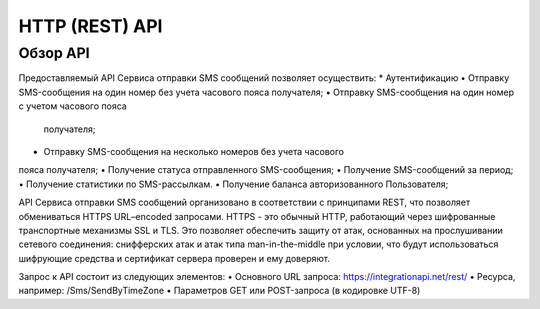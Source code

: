 HTTP (REST) API
===============

Обзор API
---------
Предоставляемый API Сервиса отправки SMS сообщений позволяет осуществить:
* Аутентификацию
• Отправку SMS-сообщения на один номер без учета часового пояса 
получателя;
• Отправку SMS-сообщения на один номер с учетом часового пояса
 получателя;
• Отправку SMS-сообщения на несколько номеров без учета часового 
пояса получателя;
• Получение статуса отправленного SMS-сообщения;
• Получение SMS-сообщений за период;
• Получение статистики по SMS-рассылкам.
• Получение баланса авторизованного Пользователя; 

API Сервиса отправки SMS сообщений организовано в соответствии с принципами REST, что позволяет обмениваться HTTPS URL–encoded запросами. HTTPS - это обычный HTTP, работающий через шифрованные транспортные механизмы SSL и TLS. Это позволяет обеспечить защиту от атак, основанных на прослушивании сетевого соединения: снифферских атак и атак типа man-in-the-middle при условии, что будут использоваться шифрующие средства и сертификат сервера проверен и ему доверяют. 

Запрос к API состоит из следующих элементов:
• Основного URL запроса: https://integrationapi.net/rest/ 
• Ресурса, например: /Sms/SendByTimeZone 
• Параметров GET или POST-запроса (в кодировке UTF-8)
